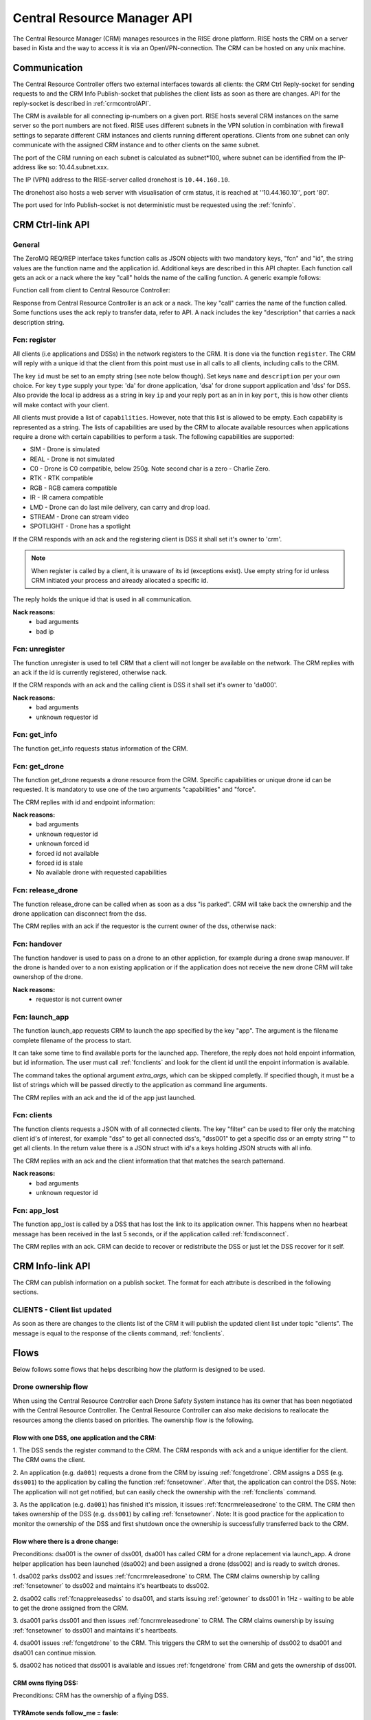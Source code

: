 .. |DSS| replace:: Drone Safety System
.. |CRM| replace:: Central Resource Controller

.. _crmapi:

Central Resource Manager API
============================

.. index:: CRM, Central Resource Manager


The Central Resource Manager (CRM) manages resources in the RISE drone
platform. RISE hosts the CRM on a server based in Kista and the way to
access it is via an OpenVPN-connection. The CRM can be hosted on any
unix machine.

Communication
-------------

.. index:: CRM; Communication

The |CRM| offers two external interfaces towards all clients: the CRM
Ctrl Reply-socket for sending requests to and the CRM Info
Publish-socket that publishes the client lists as soon as there are
changes. API for the reply-socket is described in
:ref:`crmcontrolAPI`.

The CRM is available for all connecting ip-numbers on a given port.
RISE hosts several CRM instances on the same server so the port
numbers are not fixed. RISE uses different subnets in the VPN solution
in combination with firewall settings to separate different CRM
instances and clients running different operations. Clients from one
subnet can only communicate with the assigned CRM instance and to
other clients on the same subnet.

The port of the CRM running on each subnet is calculated as
subnet*100, where subnet can be identified from the IP-address like
so: 10.44.subnet.xxx.

The IP (VPN) address to the RISE-server called dronehost is
``10.44.160.10``.

The dronehost also hosts a web server with visualisation of crm
status, it is reached at ''10.44.160.10'', port '80'.

The port used for Info Publish-socket is not deterministic must be
requested using the :ref:`fcninfo`.

..  The standard ip and port are ``10.44.160.1:5556`` and must be
.. specified as command line arguments when starting the service:
.. ``./crm.py --ip 10.44.160.1 --port 5556``. All clients must know this
.. information in order to be able to connect to the correct ip/port. Several instances of the CRM can run on the same host why using the correct port is essential.

.. code-block:: text
  :caption: Usage of CRM service

  > ./crm.py --help
  usage: crm.py --ip IP --port PORT [--stdout] [--virgin]

  CRM "Central Resource Manager"

  optional arguments:
    --ip IP      public ip of the CRM server
    --port PORT  defines the port for the ctrl-reply socket
    --stdout     enables logging to stdout
    --virgin     defines if to start from a backup or not



.. _crmcontrolAPI:

CRM Ctrl-link API
-----------------
.. index:: CRM; Ctrl-link API

General
~~~~~~~

The ZeroMQ REQ/REP interface takes function calls as JSON objects with two
mandatory keys, "fcn" and "id", the string values are the function
name and the application id. Additional keys are described in this API
chapter. Each function call gets an ack or a nack where the key "call"
holds the name of the calling function. A generic example follows:

Function call from client to |CRM|:

.. code-block:: json
  :caption: Generic function call
  :linenos:

  {
    "fcn": "<function name>",
    "id": "<requestor id>"
  }

Response from |CRM| is an ack or a nack. The key "call" carries the
name of the function called. Some functions uses the ack reply to
transfer data, refer to API. A nack includes the key "description"
that carries a nack description string.

.. code-block:: json
  :caption: Generic ack response
  :linenos:

  {
    "fcn": "ack",
    "call": "<function_name>"
  }


.. code-block:: json
  :caption: Generic nack response
  :linenos:

  {
    "fcn": "nack",
    "call": "<function name>",
    "description": "Some text describing the issue"
  }


.. _fcnregister:

Fcn: register
~~~~~~~~~~~~~

.. compatibility:: badge
  :crm: implemented

All clients (i.e applications and DSSs) in the network registers to
the CRM. It is done via the function ``register``. The CRM will reply
with a unique id that the client from this point must use in all calls
to all clients, including calls to the CRM.

The key ``id`` must be set to an empty string (see note below though).
Set keys ``name`` and ``description`` per your own choice. For key
``type`` supply your type: 'da' for drone application, 'dsa' for drone
support application and 'dss' for DSS. Also provide the local ip
address as a string in key ``ip`` and your reply port as an in in key
``port``, this is how other clients will make contact with your
client.

All clients must provide a list of ``capabilities``. However, note that
this list is allowed to be empty. Each capability is represented as a string.
The lists of capabilities are used by the CRM to allocate available resources when
applications require a drone with certain capabilities to perform a task. The following capabilities are supported:

* SIM - Drone is simulated
* REAL - Drone is not simulated
* C0 - Drone is C0 compatible, below 250g. Note second char is a zero - Charlie Zero.
* RTK - RTK compatible
* RGB - RGB camera compatible
* IR - IR camera compatible
* LMD - Drone can do last mile delivery, can carry and drop load.
* STREAM - Drone can stream video
* SPOTLIGHT - Drone has a spotlight

If the CRM responds with an ack and the registering client is DSS it
shall set it's owner to 'crm'.

.. note::
  When register is called by a client, it is unaware of its id (exceptions exist). Use
  empty string for id unless CRM initiated your process and already
  allocated a specific id.


.. code-block:: json
  :caption: Function call: **register**
  :linenos:

  {
    "fcn": "register",
    "id": "",
    "name": "DSS HX003",
    "desc": "<description>",
    "capabilities": ["C0", "REAL"],
    "type": "dss",
    "ip": "<ip>",
    "port": 1234
  }

The reply holds the unique id that is used in all communication.

.. code-block:: json
  :caption: Reply: **register**
  :linenos:

  {
    "fcn": "ack",
    "call": "register",
    "id": "<assigned client id>"
  }

**Nack reasons:**
  - bad arguments
  - bad ip

.. _fcnunregister:

Fcn: unregister
~~~~~~~~~~~~~~~

.. compatibility:: badge
  :crm: implemented

The function unregister is used to tell CRM that a client will not
longer be available on the network. The CRM replies with an ack if the
id is currently registered, otherwise nack.

If the CRM responds with an ack and the calling client is DSS it shall
set it's owner to 'da000'.

.. code-block:: json
  :caption: Function call: **unregister**
  :linenos:

  {
    "fcn": "unregister",
    "id": "<requestor id>"
  }

**Nack reasons:**
  - bad arguments
  - unknown requestor id

.. _fcninfo:

Fcn: get_info
~~~~~~~~~~~~~~

.. compatibility:: badge
  :crm: implemented

The function get_info requests status information of the CRM.

.. code-block:: json
  :caption: Function call: ``get_info``
  :linenos:

  {
    "fcn": "info",
    "id": "<requestor id>"
  }

.. code-block:: json
  :caption: Reply: ``get_info``
  :linenos:

  {
    "fcn": "ack",
    "call": "info",
    "id": "<replier id>",
    "info_pub_port": 1234,
    "data_pub_port": 5678
    "version": "<version>",
    "git_version": "<version>-<hash>"
  }

.. _fcngetdrone:

Fcn: get_drone
~~~~~~~~~~~~~~

.. compatibility:: badge
  :crm: implemented

The function get_drone requests a drone resource from the CRM. Specific capabilities
or unique drone id can be requested. It is mandatory to use one of
the two arguments "capabilities" and "force".

.. code-block:: json
  :caption: Function call: **get_drone** with capabilities
  :linenos:

  {
    "fcn": "get_drone",
    "id": "<requestor id>",
    "capabilities": ["RGB", "RTK"]
  }

.. code-block:: json
  :caption: Function call: **get_drone** with forced id
  :linenos:

  {
    "fcn": "get_drone",
    "id": "<requestor id>",
    "force": "<forced id>"
  }


The CRM replies with id and endpoint information:

.. code-block:: json
  :caption: Reply: **get_drone**
  :linenos:

  {
    "fcn": "ack",
    "call": "get_drone",
    "id": "<assigned drone id>",
    "ip": "<ip>",
    "port": 1234
  }

**Nack reasons:**
  - bad arguments
  - unknown requestor id
  - unknown forced id
  - forced id not available
  - forced id is stale
  - No available drone with requested capabilities

.. _fcncrmreleasedrone:

Fcn: release_drone
~~~~~~~~~~~~~~~~~~

.. compatibility:: badge
  :crm: -

The function release_drone can be called when as soon as a dss "is
parked". CRM will take back the ownership and the drone application
can disconnect from the dss.

.. code-block:: json
  :caption: Function call: **release_drone**
  :linenos:

  {
    "fcn": "release_drone",
    "id": "<requestor id>",
    "id_released": "<dss id>"
  }

The CRM replies with an ack if the requestor is the current owner of the
dss, otherwise nack:

.. code-block:: json
  :caption: Reply: **release_drone**
  :linenos:

  {
    "fcn": "ack",
    "call": "release_drone"
  }


.. _fcnhandover:

Fcn: handover
~~~~~~~~~~~~~

.. compatibility:: badge
  :crm: -

The function handover is used to pass on a drone to an other
appliction, for example during a drone swap manouver. If the drone is
handed over to a non existing application or if the application does
not receive the new drone CRM will take ownershop of the drone.

.. code-block:: json
  :caption: Function call: **handover**
  :linenos:

  {
    "fcn": "handover",
    "id": "<requestor id>",
    "id_released": "<dss id>",
    "id_new_owner": "<new_owner_id>"
  }


**Nack reasons:**
  - requestor is not current owner

.. _fcnlaunchapp:

Fcn: launch_app
~~~~~~~~~~~~~~~

.. compatibility:: badge
  :crm: -

The function launch_app requests CRM to launch the app specified by
the key "app". The argument is the filename complete filename of the
process to start.

It can take some time to find available ports for the launched app.
Therefore, the reply does not hold enpoint information, but id
information. The user must call :ref:`fcnclients` and look for the
client id until the enpoint information is available.

The command takes the optional argument `extra_args`, which can be
skipped completly. If specified though, it must be a list of strings
which will be passed directly to the application as command line
arguments.

.. code-block:: json
  :caption: Function call: **launch_app**
  :linenos:

  {
    "fcn": "launch_app",
    "id": "<requestor id>",
    "app": "app_monitor.py",
    "extra_args": ["--log=debug"]
  }

The CRM replies with an ack and the id of the app just launched.

.. code-block:: json
  :caption: Reply: **launch_drone_helper**
  :linenos:

  {
    "fcn": "ack",
    "call": "launch_app",
    "id": "<assigned application id>"
  }


.. _fcnclients:


Fcn: clients
~~~~~~~~~~~~

.. compatibility:: badge
  :crm: -

The function clients requests a JSON with of all connected clients. The key
"filter" can be used to filer only the matching client id's of
interest, for example "dss" to get all connected dss's, "dss001" to
get a specific dss or an empty string "" to get all clients.  In the return
value there is a JSON struct with id's a keys holding JSON structs with all info.

.. code-block:: json
  :caption: Function call: **clients**
  :linenos:

  {
    "fcn": "clients",
    "id": "<requestor id>",
    "filter": "<client id filter>"
  }

The CRM replies with an ack and the client information that that matches the search patternand.

.. code-block:: json
  :caption: Reply: **clients**
  :linenos:

  {
    "fcn": "ack",
    "call": "clients",
    "clients": {
      "dss001": {"name": "hx-003", "desc": "Drone, green", "type": "dss", "owner": "da001", "ip": "<ip>", "port": 5789},
      "dss002": {"name": "hx-004", "desc": "Drone, blue", "type": "dss", "owner": "crm", "ip": "<ip>", "port": 5789},
      "da020": {"name": "AppKeyboard", "desc": "test application for debugging", "type": "da", "owner": "crm", "ip": "<ip>", "port": 5789}
      }
  }

**Nack reasons:**
  - bad arguments
  - unknown requestor id


.. _fcnapplost:

Fcn: app_lost
~~~~~~~~~~~~~

.. compatibility:: badge
  :crm: implemented
  :ardupilot: -
  :dji: -

The function app_lost is called by a DSS that has lost the link to its
application owner. This happens when no hearbeat message has been
received in the last 5 seconds, or if the application called
:ref:`fcndisconnect`.

.. code-block:: json
  :caption: Function call: **app_lost**
  :linenos:

  {
    "fcn": "app_lost",
    "id": "<requestor id>",
  }

The CRM replies with an ack. CRM can decide to recover or redistribute
the DSS or just let the DSS recover for it self.

.. code-block:: json
  :caption: Reply: **app_lost**
  :linenos:

  {
    "fcn": "ack",
    "call": "app_lost"
  }


.. _crminfoAPI:

CRM Info-link API
-----------------
.. index:: CRM; Info-link API

The CRM can publish information on a publish socket. The format for
each attribute is described in the following sections.

.. _CLIENTS:

CLIENTS - Client list updated
~~~~~~~~~~~~~~~~~~~~~~~~~~~~~

.. compatibility:: badge
  :crm: -

As soon as there are changes to the clients list of the CRM it will
publish the updated client list under topic "clients". The message is equal to the
response of the clients command, :ref:`fcnclients`.

.. code-block:: json
  :caption: Info-socket: Topic ``clients``
  :linenos:

  {
    "dss001": {"name": "hx-003", "desc": "Drone, green", "type": "dss", "owner": "da001", "ip": "<ip>", "port": 5789},
    "dss002": {"name": "hx-004", "desc": "Drone, blue", "type": "dss", "owner": "crm", "ip": "<ip>", "port": 5789},
    "da20": {"name": "AppKeyboard", "desc": "test application for debugging", "type": "da", "owner": "crm", "ip": "<ip>", "port": 5789}
  }



Flows
-----

Below follows some flows that helps describing how the platform is
designed to be used.


.. _ownershipflow:

Drone ownership flow
~~~~~~~~~~~~~~~~~~~~

When using the |CRM| each |DSS| instance has its owner that has been
negotiated with the |CRM|. The |CRM| can also make decisions to
reallocate the resources among the clients based on priorities. The
ownership flow is the following.

Flow with one DSS, one application and the CRM:
_______________________________________________

1. The DSS sends the register command to the CRM. The CRM responds
with ``ack`` and a unique identifier for the client. The CRM owns the
client.

.. mermaid::

  sequenceDiagram
  dss001 ->> +CRM: register (type, ip, port)
  CRM -->> -dss001: ack (id=dss001)

2. An application (e.g. ``da001``) requests a drone from the CRM by
issuing :ref:`fcngetdrone`. CRM assigns a DSS (e.g. ``dss001``) to the
application by calling the function :ref:`fcnsetowner`. After that,
the application can control the DSS. Note: The application will not
get notified, but can easily check the ownership with the
:ref:`fcnclients` command.

.. mermaid::

  sequenceDiagram
  da001 ->> +CRM: get_drone
  CRM -->> -da001: ack (id=dss001)

  CRM ->> +dss001: set_owner (owner=da001)
  dss001 -->> -CRM: ack

  loop
    da001 ->> +CRM: clients (filter=dss001)
    CRM -->> -da001: ack
  end

3. As the application (e.g. ``da001``) has finished it's mission, it
issues :ref:`fcncrmreleasedrone` to the CRM. The CRM then takes
ownership of the DSS (e.g. ``dss001``) by calling :ref:`fcnsetowner`.
Note: It is good practice for the application to monitor the ownership
of the DSS and first shutdown once the ownership is successfully
transferred back to the CRM.

.. mermaid::

  sequenceDiagram
  da001 ->> +CRM: release_drone
  CRM -->> -da001: ack

  CRM ->> +dss001: set_owner (owner=crm)
  dss001 -->> -CRM: ack

  loop
    da001 ->> +CRM: clients (filter=dss001)
    CRM -->> -da001: ack
  end


Flow where there is a drone change:
_____________________________________

Preconditions: dsa001 is the owner of dss001, dsa001 has called CRM
for a drone replacement via launch_app. A drone helper application has
been launched (dsa002) and been assigned a drone (dss002) and is ready
to switch drones.

1. dsa002 parks dss002 and issues :ref:`fcncrmreleasedrone` to CRM.
The CRM claims ownership by calling :ref:`fcnsetowner` to dss002 and
maintains it's heartbeats to dss002.

.. mermaid::

  sequenceDiagram
  participant CRM
  participant dss001
  participant dss002
  participant dsa001
  participant dsa002

  Note left of CRM: step 1
  dsa002 -->> dss002: park

  dsa002 ->> +CRM: release_drone
  CRM -->> -dsa002: ack

  CRM ->> +dss002: set_owner (owner=crm)
  dss002 -->> -CRM: ack

  loop
    dsa002 ->> +CRM: clients (filter=dss002)
    CRM -->> -dsa002: ack
  end

  CRM -->> dss002: heart_beat

2. dsa002 calls :ref:`fcnappreleasedss` to dsa001, and starts issuing
:ref:`getowner` to dss001 in 1Hz - waiting to be able to get the drone
assigned from the CRM.

.. mermaid::

  sequenceDiagram
  participant CRM
  participant dss001
  participant dss002
  participant dsa001
  participant dsa002

  Note left of CRM: step 2
  dsa002 -->> dsa001: release_dss

  loop
    dsa002 ->> +CRM: clients
    CRM -->> -dsa002: ack
  end

3. dsa001 parks dss001 and then issues :ref:`fcncrmreleasedrone` to
CRM. The CRM claims ownership by issuing :ref:`fcnsetowner` to dss001 and
maintains it's heartbeats.

.. mermaid::

  sequenceDiagram
  participant CRM
  participant dss001
  participant dss002
  participant dsa001
  participant dsa002

  Note left of CRM: step 3
  dsa001 -->> dss001: park

  dsa001 ->> +CRM: release_drone
  CRM -->> -dsa001: ack

  CRM ->> +dss001: set_owner (owner=crm)
  dss001 -->> -CRM: ack

  loop
    dsa001 ->> +CRM: clients (filter=dss001)
    CRM -->> -dsa001: ack
  end

  CRM -->> dss001: heart_beat

4. dsa001 issues :ref:`fcngetdrone` to the CRM. This triggers the CRM to set the ownership of
dss002 to dsa001 and dsa001 can continue mission.

.. mermaid::

  sequenceDiagram
  participant CRM
  participant dss001
  participant dss002
  participant dsa001
  participant dsa002

  Note left of CRM: step 4
  dsa001 ->> +CRM: get_drone
  CRM -->> -dsa001: ack (id=dss002)

  CRM ->> +dss002: set_owner (owner=dsa001)
  dss002 -->> -CRM: ack

  loop
    dsa001 ->> +CRM: clients (filter=dss002)
    CRM -->> -dsa001: ack
  end

5. dsa002 has noticed that dss001 is available and issues
:ref:`fcngetdrone` from CRM and gets the ownership of dss001.

.. mermaid::

  sequenceDiagram
  participant CRM
  participant dss001
  participant dss002
  participant dsa001
  participant dsa002

  Note left of CRM: step 5
  dsa002 ->> +CRM: get_drone
  CRM -->> -dsa002: ack (id=dss001)

  CRM ->> +dss001: set_owner (owner=dsa002)
  dss001 -->> -CRM: ack

  loop
    dsa002 ->> +CRM: clients (filter=dss001)
    CRM -->> -dsa002: ack
  end


CRM owns flying DSS:
____________________

Preconditions: CRM has the ownership of a flying DSS.

.. mermaid::

  sequenceDiagram
  participant App_SRTL
  participant DSS
  participant CRM


  CRM ->> +App_SRTL:(start app with: -id, -ip, -port, -dss)

  App_SRTL ->> +CRM: (get_drone(dss))
  CRM -->> -App_SRTL: (ack)
  CRM ->> +DSS: (set_owner(App_SRTL))
  DSS --> -CRM: (ack)
  Note left of App_SRTL: until ack
  loop
    App_SRTL ->> +DSS: (heartbeat)
    DSS -->> -App_SRTL: (ack/nack)
  end

  App_SRTL ->> +DSS: (dss_srtl)
  DSS -->> -App_SRTL: (ack)

  Note left of App_SRTL: until false
  loop
    App_SRTL ->> +DSS: (get_armed)
    DSS -->> -App_SRTL: (true/false)
  end

  App_SRTL ->> +CRM: (release_drone)
  CRM -->> -App_SRTL: (ack)

  App_SRTL ->> +CRM: (unregister)
  CRM -->> -App_SRTL: (ack)
  Note left of App_SRTL: App_SRTL exit


TYRAmote sends follow_me = fasle:
_________________________________

Preconditions: TYRAmote, TYRApp, DSS and CRM are connected and DSS is
following TYRAmote. TYRAmote sends follow_me = false.

.. mermaid::

  sequenceDiagram
  participant TYRAmote
  participant TYRApp
  participant DSS
  participant CRM


  TYRAmote ->> + TYRApp: (follow_me = false)
  TYRApp -->> -TYRAmote: (ack)
  TYRApp ->> +DSS: (follow_stream = false)
  DSS -->> -TYRApp: (ack)
  TYRApp ->> +CRM: (release_drone)
  CRM -->> -TYRApp: (ack)
  CRM ->> +DSS: (set_owner = crm)
  DSS -->> -CRM: (ack)
  Note left of TYRAmote: Ref flow: CRM owns flying DSS


TYRAmote quits by unregister:
_____________________________

Preconditions: TYRAmote, TYRApp, DSS and CRM are connected and DSS is
following TYRAmote. TYRAmote quits by X-icon and therefore sends
unregister to CRM.

.. mermaid::

  sequenceDiagram
  participant TYRAmote
  participant TYRApp
  participant DSS
  participant CRM


  TYRAmote ->> + CRM: (unregister)
  CRM -->> -TYRAmote: (ack)
  CRM ->> +TYRApp: (release_dss)
  TYRApp -->> -CRM: (ack)
  TYRApp ->> +DSS: (hover)
  DSS -->> -TYRApp: (ack)
  TYRApp -> +CRM: (release_drone)
  CRM --> -TYRApp: (ack)
  Note left of TYRApp: TYRApp close()
  CRM ->> + DSS: (set_owner = crm)
  DSS -->> -CRM: (ack)
  Note left of TYRAmote: Ref flow: CRM owns flying DSS


TYRAmote crashes:
_________________

Preconditions: TYRAmote, TYRApp, DSS and CRM are connected and DSS is
following TYRAmote. TYRAmote crashes.

.. mermaid::

  sequenceDiagram
  participant TYRAmote
  participant TYRApp
  participant DSS
  participant CRM

  Note left of TYRAmote: TYRAmote crash
  TYRApp ->> +DSS: (hover)
  DSS -->> -TYRApp: (ack)
  TYRApp -> +CRM: (release_drone)
  CRM --> -TYRApp: (ack)
  Note left of TYRApp: TYRApp close()
  CRM ->> + DSS: (set_owner = crm)
  DSS -->> -CRM: (ack)
  Note left of TYRAmote: Ref flow: CRM owns flying DSS



Drone change:
_____________

Preconditions: App, DSS1, DSS2 and CRM are connected. DSS1 is flown by
App and App has requested a drone cheange. Drone helper has started,
received DSS2 and taken off. DSS1 and DSS2 publishes LLA messages.

.. mermaid::

  sequenceDiagram
  participant App
  participant DSS1
  participant DroneHelper
  participant DSS2
  participant CRM

  DroneHelper ->> +DSS2: (set_alt, above DSS1)
  DSS2 -->> -DroneHelper: (ack)
  DroneHelper ->> +DSS2: (follow_stream, above DSS1)
  DSS2 -->> -DroneHelper: (ack)

  loop
    DroneHelper ->> DroneHelper: (Compare DSS1 and DSS2 pos)
  end

  DroneHelper ->> +DSS2: (hover)
  DSS2 -->> -DroneHelper: (ack)
  DroneHelper ->> +CRM: (handover, DSS2 to App)
  CRM -->> -DroneHelper: (ack)
  DroneHelper ->> + DroneHelper: (pub clients)

  CRM ->> +App: (push_dss)
  App -->> -CRM: (ack)

  App -->> +App: (pub clients)

  CRM ->> +DSS2: (set_owner, App)
  DSS2 -->> -CRM: (ack)

  App ->> +DSS1: (hover)
  DSS1 -->> -App: (ack)
  App ->> +CRM: (release_drone DSS1)
  CRM -->> -App: (ack)
  App ->> +App: (pub clients)




  CRM ->> +DSS1: (set_owner crm)
  DSS1 -->> -CRM: (ack)
  Note left of DSS1: CRM owns flying dss flow
